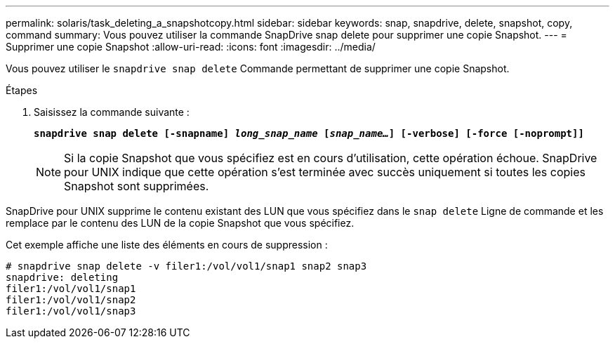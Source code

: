 ---
permalink: solaris/task_deleting_a_snapshotcopy.html 
sidebar: sidebar 
keywords: snap, snapdrive, delete, snapshot, copy, command 
summary: Vous pouvez utiliser la commande SnapDrive snap delete pour supprimer une copie Snapshot. 
---
= Supprimer une copie Snapshot
:allow-uri-read: 
:icons: font
:imagesdir: ../media/


[role="lead"]
Vous pouvez utiliser le `snapdrive snap delete` Commande permettant de supprimer une copie Snapshot.

.Étapes
. Saisissez la commande suivante :
+
`*snapdrive snap delete [-snapname] _long_snap_name_ [_snap_name..._] [-verbose] [-force [-noprompt]]*`

+

NOTE: Si la copie Snapshot que vous spécifiez est en cours d'utilisation, cette opération échoue. SnapDrive pour UNIX indique que cette opération s'est terminée avec succès uniquement si toutes les copies Snapshot sont supprimées.



SnapDrive pour UNIX supprime le contenu existant des LUN que vous spécifiez dans le `snap delete` Ligne de commande et les remplace par le contenu des LUN de la copie Snapshot que vous spécifiez.

Cet exemple affiche une liste des éléments en cours de suppression :

[listing]
----
# snapdrive snap delete -v filer1:/vol/vol1/snap1 snap2 snap3
snapdrive: deleting
filer1:/vol/vol1/snap1
filer1:/vol/vol1/snap2
filer1:/vol/vol1/snap3
----